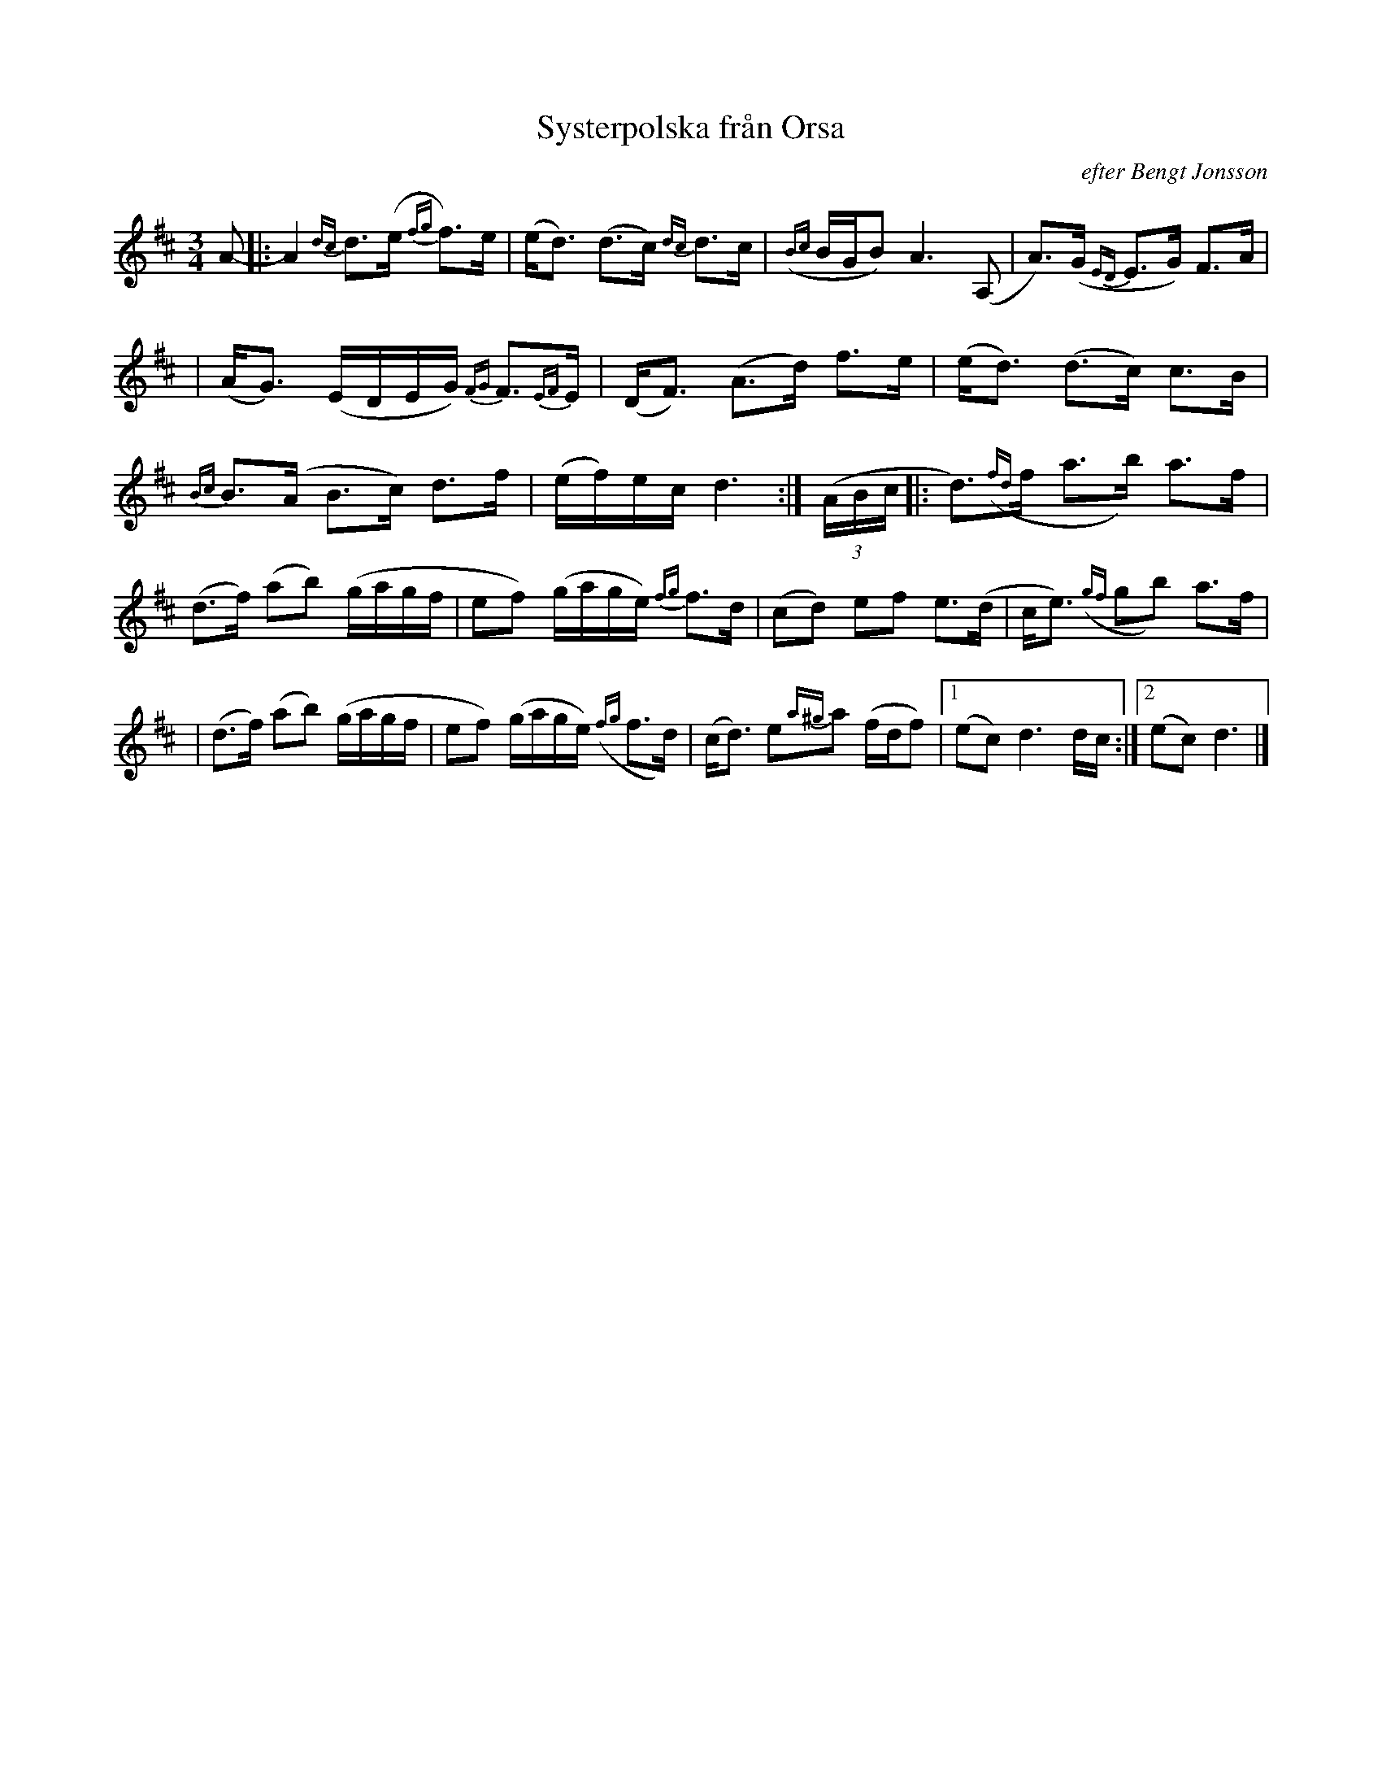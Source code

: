 X:1
T:Systerpolska fr\aan Orsa
R:Orsa-polska
N: Learned from Bengt Jonsson 1991
O:efter Bengt Jonsson
Z: John Chambers <jc@trillian.mit.edu>
M:3/4
L:1/8
K:D
A- \
|: A2 {dc}d>(e {fg}f)>e | (e<d) (d>c) {dc}d>c | ({Bc}B/G/B) A3 (A, | A)>(G {ED}E>G) F>A |
| (A<G) (E/D/E/G/) {FG}F>{EF}E | (D<F) (A>d) f>e | (e<d) (d>c) c>B | {Bc}B>(A B>c) d>f | (e/f/)e/c/ d3 :| ((3A/B/c/ \
|: d)>({fd}f a>b) a>f | (d>f) (ab) (g/a/g/f/ | ef) (g/a/g/e/) {fg}f>d  | (cd) ef e>(d | c<e) ({gf}gb) a>f |
| (d>f) (ab) (g/a/g/f/ | ef) (g/a/g/e/)  ({fg}f>d) | (c<d) e{a^g}a (f/d/f) |1 (ec) d3 d/c/ :|2  (ec) d3 |]
